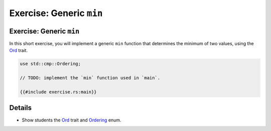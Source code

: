 ===========================
Exercise: Generic ``min``
===========================

---------------------------
Exercise: Generic ``min``
---------------------------

In this short exercise, you will implement a generic ``min`` function
that determines the minimum of two values, using the
`Ord <https://doc.rust-lang.org/stable/std/cmp/trait.Ord.html>`__
trait.

.. code:: rust,compile_fail

   use std::cmp::Ordering;

   // TODO: implement the `min` function used in `main`.

   {{#include exercise.rs:main}}

.. raw:: html

---------
Details
---------

-  Show students the
   `Ord <https://doc.rust-lang.org/stable/std/cmp/trait.Ord.html>`__
   trait and
   `Ordering <https://doc.rust-lang.org/stable/std/cmp/enum.Ordering.html>`__
   enum.

.. raw:: html

